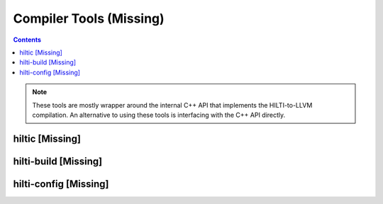 
Compiler Tools (Missing)
========================

.. contents::

.. note:: These tools are mostly wrapper around the internal C++ API
   that implements the HILTI-to-LLVM compilation. An alternative to
   using these tools is interfacing with the C++ API directly. 

.. _hilti_hiltic:

hiltic [Missing]
~~~~~~~~~~~~~~~~

.. _hilti_hilti-build:

hilti-build [Missing]
~~~~~~~~~~~~~~~~~~~~~

.. _hilti_hilti-config:

hilti-config [Missing]
~~~~~~~~~~~~~~~~~~~~~~


